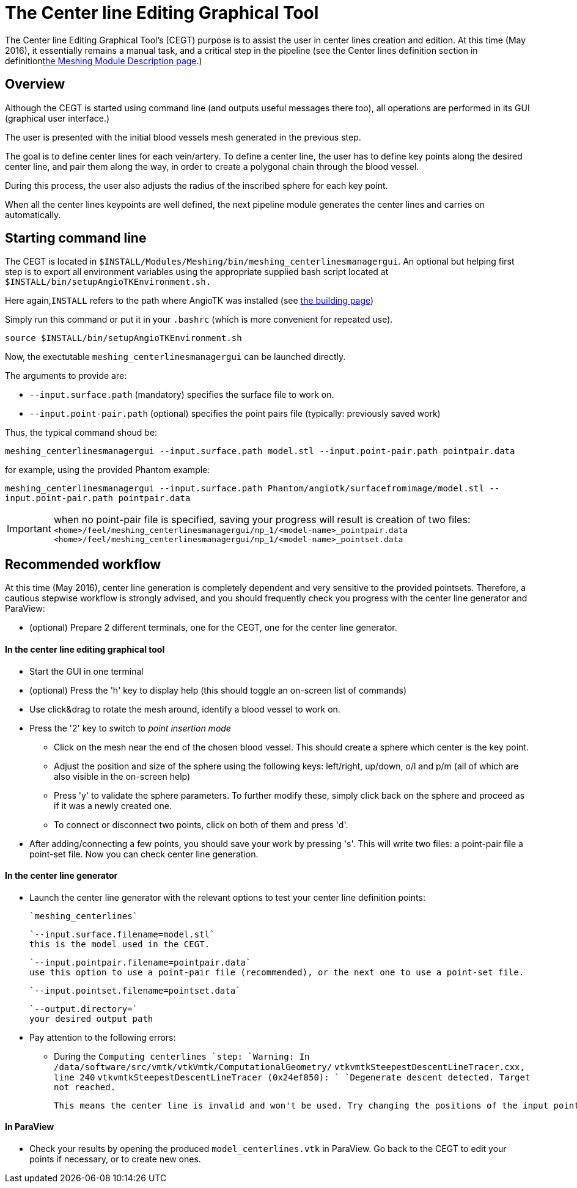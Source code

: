 # The Center line Editing Graphical Tool

The Center line Editing Graphical Tool's (CEGT) purpose is to assist the user in center lines creation and edition. At this time (May 2016), it essentially remains a manual task, and a critical step in the pipeline (see the Center lines definition section in definitionlink:Meshing_Module_Description.adoc[the Meshing Module Description page].)

## Overview

Although the CEGT is started using command line (and outputs useful messages there too), all operations are performed in its GUI (graphical user interface.)

The user is presented with the initial blood vessels mesh generated in the previous step. 

The goal is to define center lines for each vein/artery. To define a center line, the user has to define key points along the desired center line, and pair them along the way, in order to create a polygonal chain through the blood vessel. 

During this process, the user also adjusts the radius of the inscribed sphere for each key point.

When all the center lines keypoints are well defined, the next pipeline module generates the center lines and carries on automatically.

## Starting command line

The CEGT is located in `$INSTALL/Modules/Meshing/bin/meshing_centerlinesmanagergui`. An optional but helping first step is to export all environment variables using the appropriate supplied bash script located at `$INSTALL/bin/setupAngioTKEnvironment.sh.` 

Here again,`INSTALL` refers to the path where AngioTK was installed (see link:Building.adoc[the building page])

Simply run this command or put it in your `.bashrc` (which is more convenient for repeated use).

`source $INSTALL/bin/setupAngioTKEnvironment.sh`

Now, the exectutable `meshing_centerlinesmanagergui` can be launched directly. 

The arguments to provide are:

- `--input.surface.path` (mandatory) specifies the surface file to work on.
- `--input.point-pair.path` (optional) specifies the point pairs file (typically: previously saved work)

Thus, the typical command shoud be:

`meshing_centerlinesmanagergui --input.surface.path model.stl --input.point-pair.path pointpair.data`

for example, using the provided Phantom example:

`meshing_centerlinesmanagergui --input.surface.path Phantom/angiotk/surfacefromimage/model.stl --input.point-pair.path pointpair.data`
  
IMPORTANT: when no point-pair file is specified, saving your progress will result is creation of two files: `<home>/feel/meshing_centerlinesmanagergui/np_1/<model-name>_pointpair.data`
`<home>/feel/meshing_centerlinesmanagergui/np_1/<model-name>_pointset.data`

## Recommended workflow

At this time (May 2016), center line generation is completely dependent and very sensitive to the provided pointsets. Therefore, a cautious stepwise workflow is strongly advised, and you should frequently check you progress with the center line generator and ParaView:

- (optional) Prepare 2 different terminals, one for the CEGT, one for the center line generator.

#### In the center line editing graphical tool
- Start the GUI in one terminal
- (optional) Press the 'h' key to display help (this should toggle an on-screen list of commands)
- Use click&drag to rotate the mesh around, identify a blood vessel to work on.
- Press the '2' key to switch to _point insertion mode_ 
	* Click on the mesh near the end of the chosen blood vessel. This should create a sphere which center is the key point.
	* Adjust the position and size of the sphere using the following keys: left/right, up/down, o/l and p/m (all of which are also visible in the on-screen help)
	* Press 'y' to validate the sphere parameters. To further modify these, simply click back on the sphere and proceed as if it was a newly created one.
	* To connect or disconnect two points, click on both of them and press 'd'.
- After adding/connecting a few points, you should save your work by pressing 's'. This will write two files: a point-pair file a point-set file. Now you can check center line generation.

#### In the center line generator

- Launch the center line generator with the relevant options to test your center line definition points:

	`meshing_centerlines`

	`--input.surface.filename=model.stl`
	this is the model used in the CEGT.


	`--input.pointpair.filename=pointpair.data`
	use this option to use a point-pair file (recommended), or the next one to use a point-set file.
	
	`--input.pointset.filename=pointset.data`

	`--output.directory=`
	your desired output path

- Pay attention to the following errors:
	* During the `Computing centerlines `step:
		`Warning: In /data/software/src/vmtk/vtkVmtk/ComputationalGeometry/`
		`vtkvmtkSteepestDescentLineTracer.cxx, line 240`
		`vtkvmtkSteepestDescentLineTracer (0x24ef850): `
		`Degenerate descent detected. Target not reached.`
	
		This means the center line is invalid and won't be used. Try changing the positions of the input points or adding more points in between.


#### In ParaView

- Check your results by opening the produced `model_centerlines.vtk` in ParaView. Go back to the CEGT to edit your points if necessary, or to create new ones.
